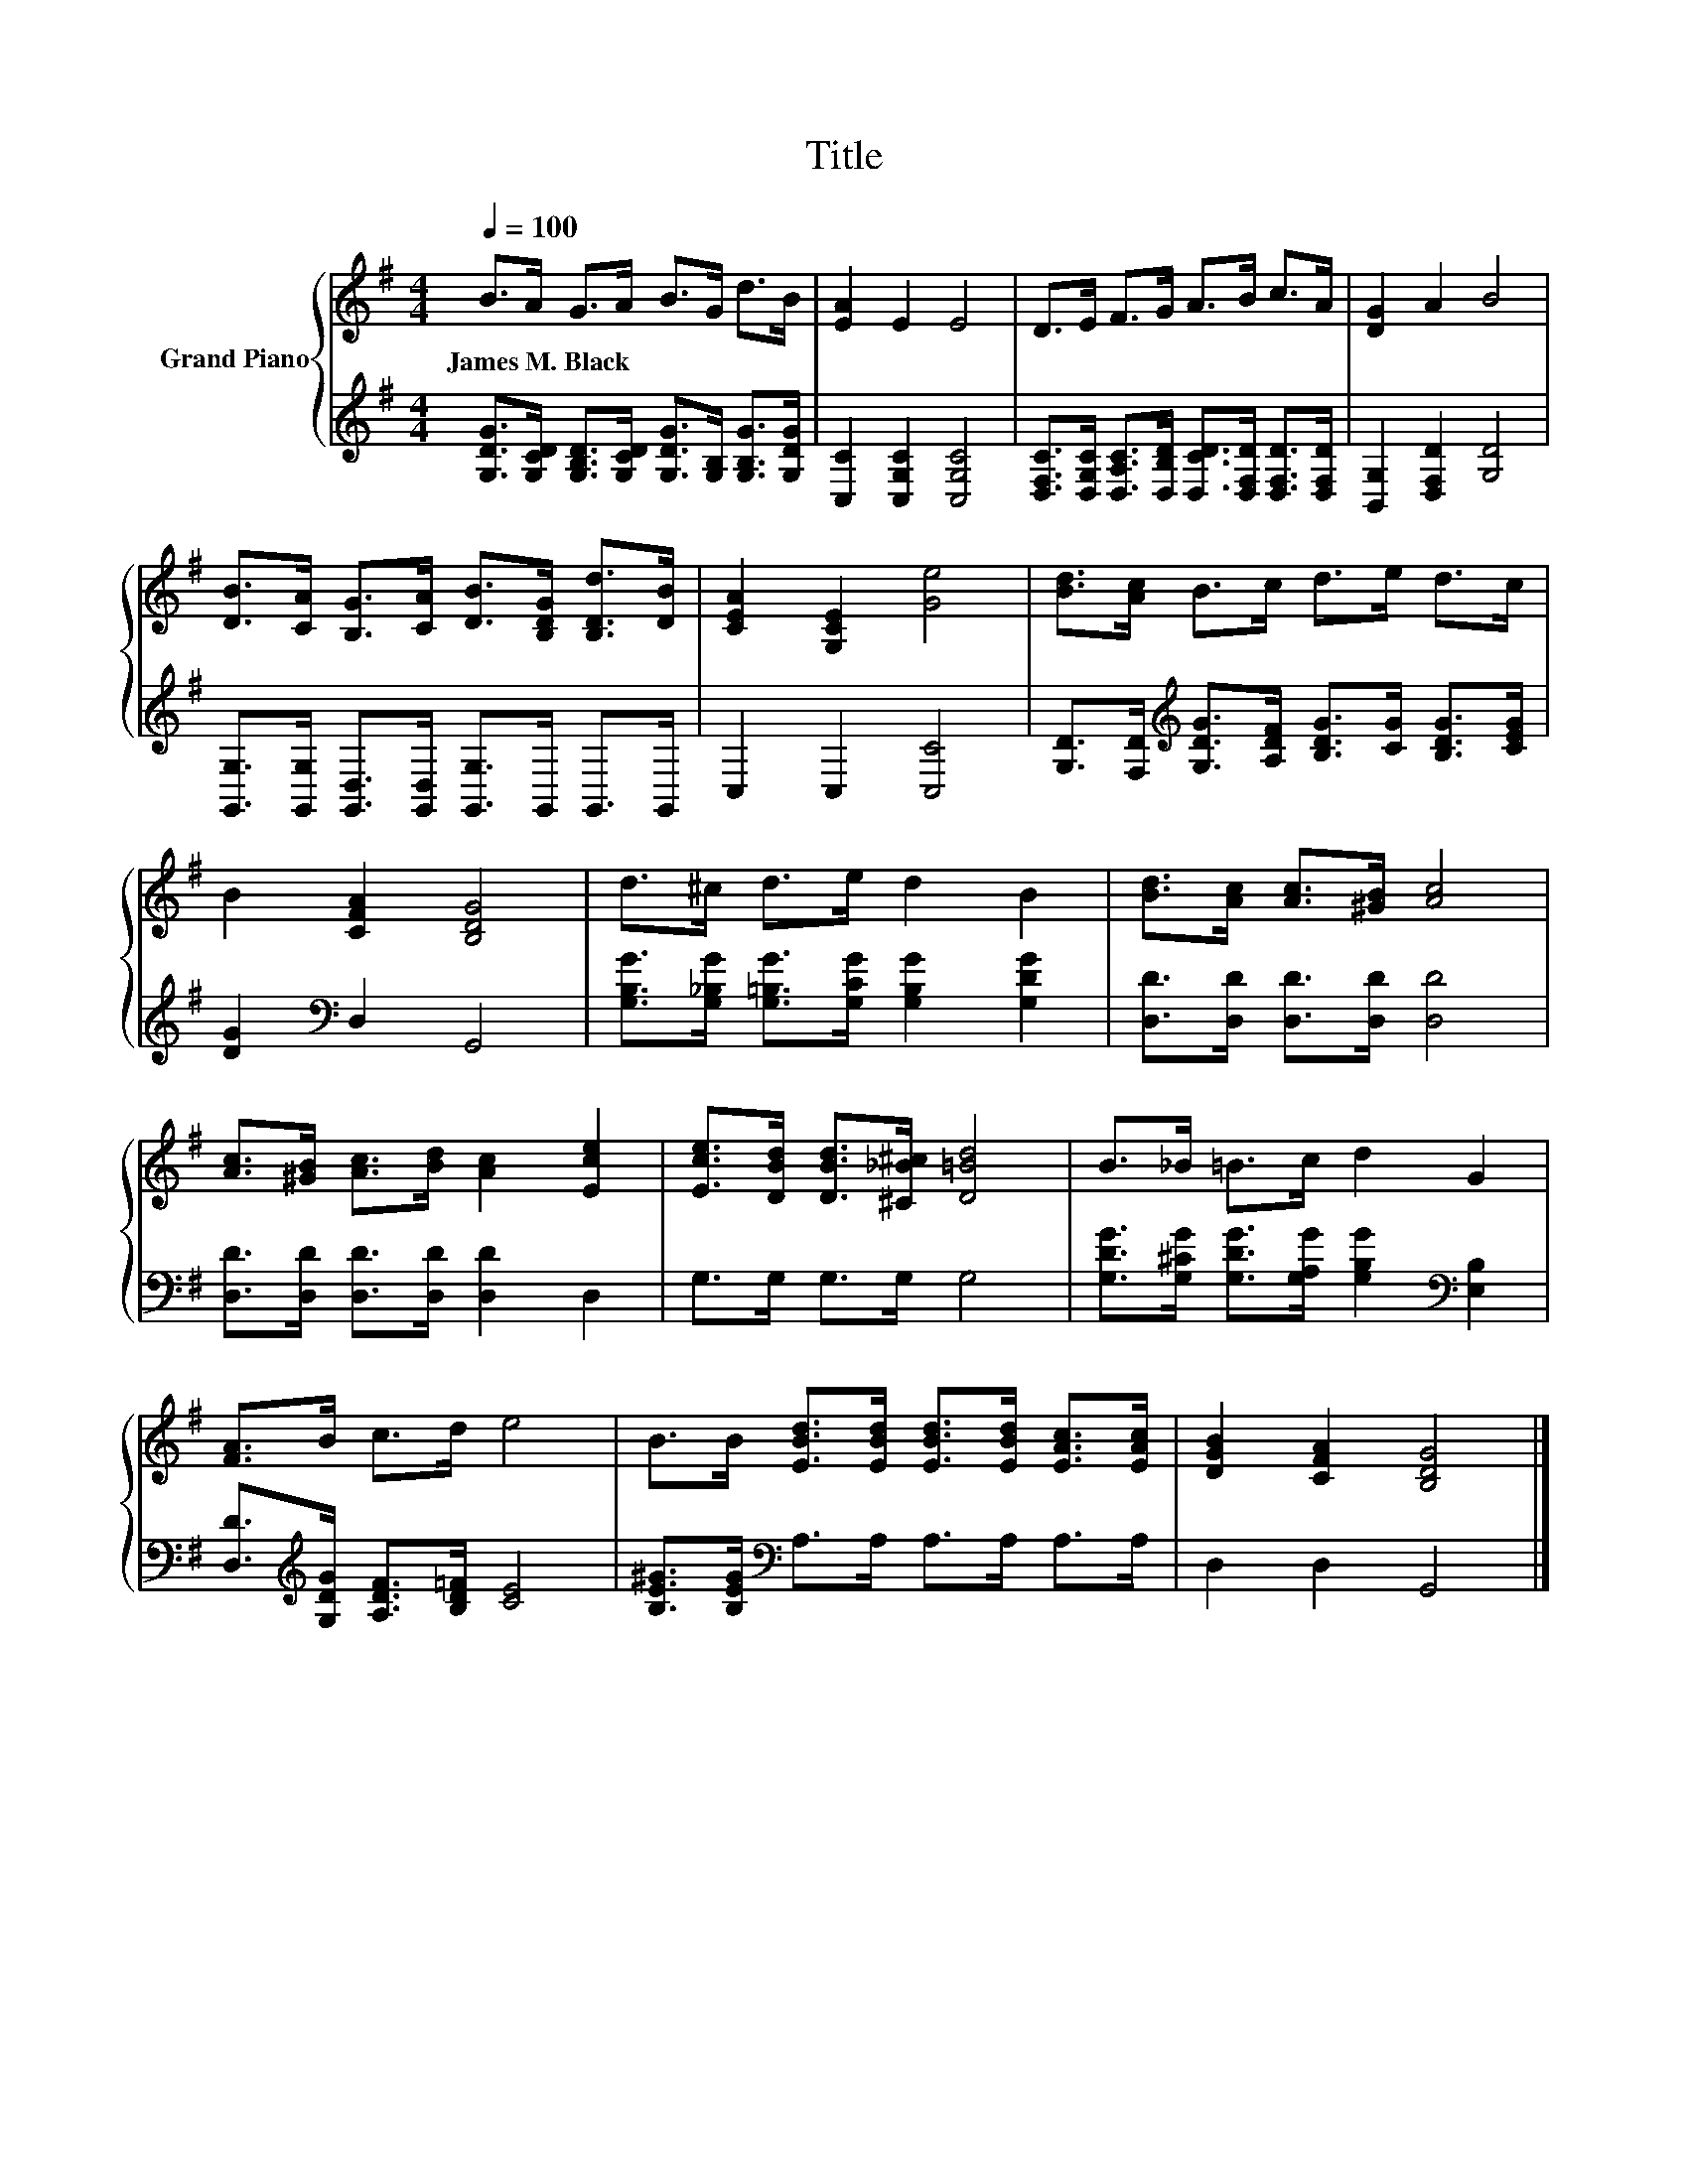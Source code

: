 X:1
T:Title
%%score { 1 | 2 }
L:1/8
Q:1/4=100
M:4/4
K:G
V:1 treble nm="Grand Piano"
V:2 treble 
V:1
 B>A G>A B>G d>B | [EA]2 E2 E4 | D>E F>G A>B c>A | [DG]2 A2 B4 | %4
w: James~M.~Black * * * * * * *||||
 [DB]>[CA] [B,G]>[CA] [DB]>[B,DG] [B,Dd]>[DB] | [CEA]2 [G,CE]2 [Ge]4 | [Bd]>[Ac] B>c d>e d>c | %7
w: |||
 B2 [CFA]2 [B,DG]4 | d>^c d>e d2 B2 | [Bd]>[Ac] [Ac]>[^GB] [Ac]4 | %10
w: |||
 [Ac]>[^GB] [Ac]>[Bd] [Ac]2 [Ece]2 | [Ece]>[DBd] [DBd]>[^C_B^c] [D=Bd]4 | B>_B =B>c d2 G2 | %13
w: |||
 [FA]>B c>d e4 | B>B [EBd]>[EBd] [EBd]>[EBd] [EAc]>[EAc] | [DGB]2 [CFA]2 [B,DG]4 |] %16
w: |||
V:2
 [G,DG]>[G,CD] [G,B,D]>[G,CD] [G,DG]>[G,B,] [G,B,G]>[G,DG] | [C,C]2 [C,G,C]2 [C,G,C]4 | %2
 [D,F,C]>[D,G,C] [D,A,C]>[D,B,D] [D,CD]>[D,F,D] [D,F,D]>[D,F,D] | [B,,G,]2 [D,F,D]2 [G,D]4 | %4
 [G,,G,]>[G,,G,] [G,,D,]>[G,,D,] [G,,G,]>G,, G,,>G,, | C,2 C,2 [C,C]4 | %6
 [G,D]>[F,D][K:treble] [G,DG]>[A,DF] [B,DG]>[CG] [B,DG]>[CEG] | [DG]2[K:bass] D,2 G,,4 | %8
 [G,B,G]>[G,_B,G] [G,=B,G]>[G,CG] [G,B,G]2 [G,DG]2 | [D,D]>[D,D] [D,D]>[D,D] [D,D]4 | %10
 [D,D]>[D,D] [D,D]>[D,D] [D,D]2 D,2 | G,>G, G,>G, G,4 | %12
 [G,DG]>[G,^CG] [G,DG]>[G,A,G] [G,B,G]2[K:bass] [E,B,]2 | %13
 [D,D]>[K:treble][G,DG] [A,DF]>[B,D=F] [CE]4 | [B,E^G]>[B,EG][K:bass] A,>A, A,>A, A,>A, | %15
 D,2 D,2 G,,4 |] %16


